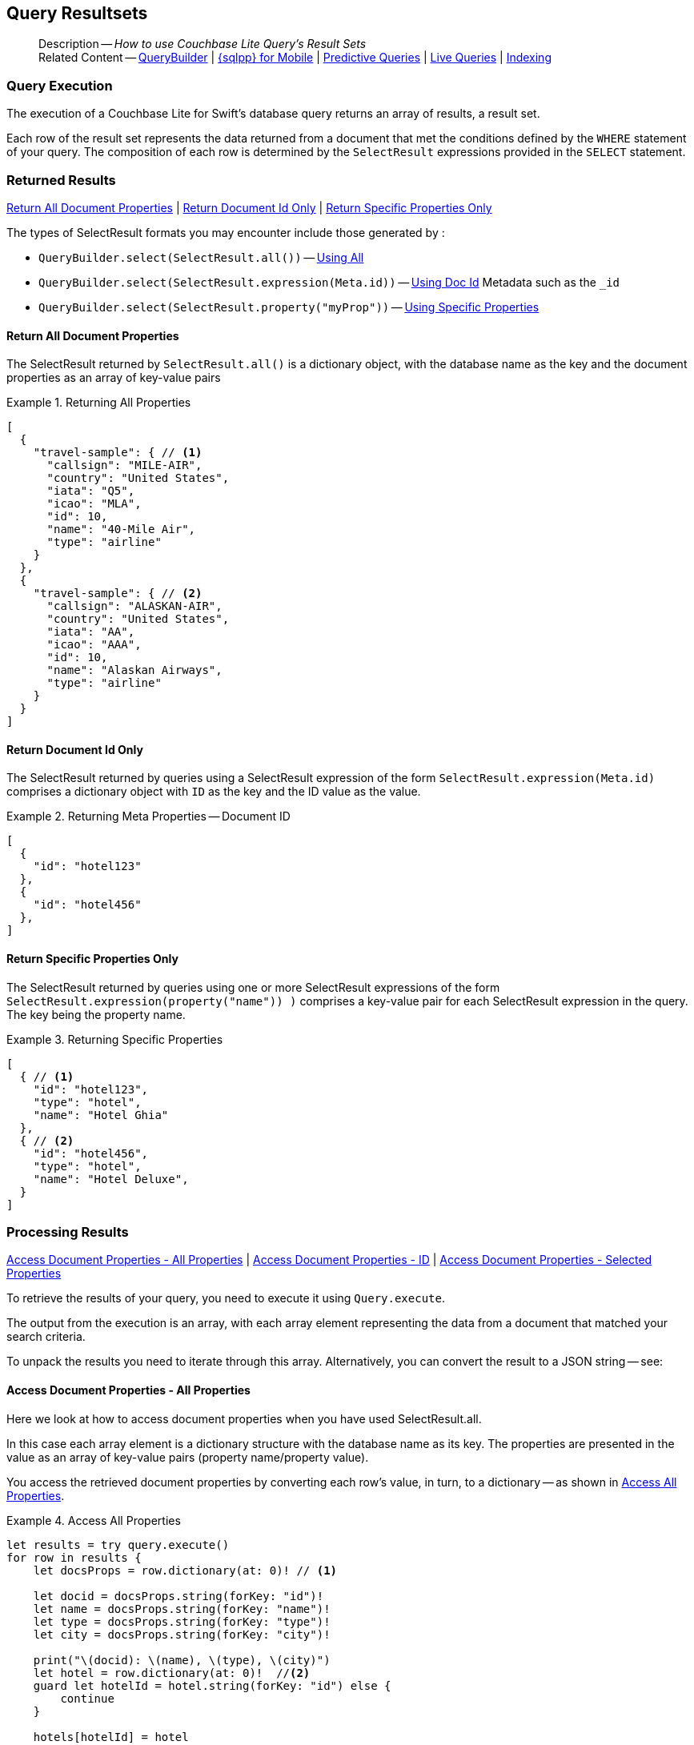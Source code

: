 :docname: query-resultsets
:page-module: swift
:page-relative-src-path: query-resultsets.adoc
:page-origin-url: https://github.com/couchbase/docs-couchbase-lite.git
:page-origin-start-path:
:page-origin-refname: antora-assembler-simplification
:page-origin-reftype: branch
:page-origin-refhash: (worktree)
[#swift:query-resultsets:::]
== Query Resultsets
:page-role:
:description: How to use Couchbase Lite Query's Result Sets
:keywords: query, sql, n1ql, fuzzy-matching


[abstract]
--
Description -- _{description}_ +
Related Content -- xref:swift:querybuilder.adoc[QueryBuilder] |  xref:swift:query-n1ql-mobile.adoc[{sqlpp} for Mobile] |  xref:swift:querybuilder.adoc#lbl-predquery[Predictive Queries] | xref:swift:query-live.adoc[Live Queries] | xref:swift:indexing.adoc[Indexing]
--

// END -- DO NOT EDIT


[discrete#swift:query-resultsets:::query-execution]
=== Query Execution
The execution of a Couchbase Lite for Swift's database query returns an array of results, a result set.

Each row of the result set represents the data returned from a document that met the conditions defined by the `WHERE` statement of your query.
The composition of each row is determined by the `SelectResult` expressions provided in the `SELECT` statement.

[discrete#swift:query-resultsets:::lbl-rtnd-res]
=== Returned Results
<<swift:query-resultsets:::lbl-rtn-all>>
| <<swift:query-resultsets:::lbl-rtn-id>>
| <<swift:query-resultsets:::lbl-rtn-specific>>

The types of SelectResult formats you may encounter include those generated by :

* `QueryBuilder.select(SelectResult.all())` -- <<swift:query-resultsets:::lbl-rtn-all,Using All>>
* `QueryBuilder.select(SelectResult.expression(Meta.id))` -- <<swift:query-resultsets:::lbl-rtn-id,Using Doc Id>> Metadata such as the `_id`
* `QueryBuilder.select(SelectResult.property("myProp"))` -- <<swift:query-resultsets:::lbl-rtn-specific,Using Specific Properties>>


[discrete#swift:query-resultsets:::lbl-rtn-all]
==== Return All Document Properties
The SelectResult returned by `SelectResult.all()` is a dictionary object, with the database name as the key and the document properties as an array of key-value pairs

--
.Returning All Properties
[#swift:query-resultsets:::ex-result-id]
====
[pass:q,a[source, json, subs="+attributes, +macros"], role="no-callouts"]
----

[
  {
    "travel-sample": { // <.>
      "callsign": "MILE-AIR",
      "country": "United States",
      "iata": "Q5",
      "icao": "MLA",
      "id": 10,
      "name": "40-Mile Air",
      "type": "airline"
    }
  },
  {
    "travel-sample": { // <.>
      "callsign": "ALASKAN-AIR",
      "country": "United States",
      "iata": "AA",
      "icao": "AAA",
      "id": 10,
      "name": "Alaskan Airways",
      "type": "airline"
    }
  }
]


----
====
--


[discrete#swift:query-resultsets:::lbl-rtn-id]
==== Return Document Id Only
The SelectResult returned by queries using a SelectResult expression of the form `SelectResult.expression(Meta.id)` comprises a dictionary object with `ID` as the key and the ID value as the value.

--
.Returning Meta Properties -- Document ID
[#swift:query-resultsets:::ex-result-id]
====
[pass:q,a[source, json, subs="+attributes, +macros"]]
----

[
  {
    "id": "hotel123"
  },
  {
    "id": "hotel456"
  },
]

----
====
--


[discrete#swift:query-resultsets:::lbl-rtn-specific]
==== Return Specific Properties Only
The SelectResult returned by queries using one or more SelectResult expressions of the form `SelectResult.expression(property("name")) )` comprises a key-value pair for each SelectResult expression in the query.
The key being the property name.

--
.Returning Specific Properties
[#swift:query-resultsets:::ex-result-props]
====
[pass:q,a[source, json, subs="+attributes, +macros"], role="no-callouts"]
----

[
  { // <.>
    "id": "hotel123",
    "type": "hotel",
    "name": "Hotel Ghia"
  },
  { // <.>
    "id": "hotel456",
    "type": "hotel",
    "name": "Hotel Deluxe",
  }
]

----
====
--

[discrete#swift:query-resultsets:::lbl-process-resultset]
=== Processing Results
<<swift:query-resultsets:::lbl-acc-all>>
| <<swift:query-resultsets:::lbl-acc-id>>
| <<swift:query-resultsets:::lbl-acc-specific>>

To retrieve the results of your query,  you need to execute it using `Query.execute`.

The output from the execution is an array, with each array element representing the data from a document that matched your search criteria.

To unpack the results you need to iterate through this array.
Alternatively, you can convert the result to a JSON string -- see:


[discrete#swift:query-resultsets:::lbl-acc-all]
==== Access Document Properties - All Properties
Here we look at how to access document properties when you have used SelectResult.all.

In this case each array element is a dictionary structure with the database name as its key.
The properties are presented in the value as an array of key-value pairs (property name/property value).

You access the retrieved document properties by converting each row's value, in turn, to a dictionary -- as shown in <<swift:query-resultsets:::ex-acc-all>>.

[#ex-acc-all]
.Access All Properties


[#swift:query-resultsets:::ex-acc-all]
====


// Show Main Snippet
// include::swift:example$code_snippets/SampleCodeTest.swift[tags="query-access-all", indent=0]
[source, swift]
----
let results = try query.execute()
for row in results {
    let docsProps = row.dictionary(at: 0)! // <.>

    let docid = docsProps.string(forKey: "id")!
    let name = docsProps.string(forKey: "name")!
    let type = docsProps.string(forKey: "type")!
    let city = docsProps.string(forKey: "city")!

    print("\(docid): \(name), \(type), \(city)")
    let hotel = row.dictionary(at: 0)!  //<.>
    guard let hotelId = hotel.string(forKey: "id") else {
        continue
    }

    hotels[hotelId] = hotel
}

----


====

<.> Here we get the dictionary of document properties using the database name as the key.
You can add this dictionary to an array of returned matches, for processing elsewhere in the app.
<.> Alternatively, you can access the document properties here, by using the property names as keys to the dictionary object.

[discrete#swift:query-resultsets:::lbl-acc-id]
==== Access Document Properties - ID
Here we look at how to access document properties when you have returned only the document IDs for documents that matched your selection criteria.

This is something you may do when retrieval of the properties directly by the query may consume excessive amounts of memory and-or processing time.

In this case each array element is a dictionary structure where `ID` is the key and the required document ID is the value.

Access the required document properties by retrieving the document from the database using its document ID -- as shown in <<swift:query-resultsets:::ex-acc-id>>.

[#ex-acc-id]
.Access by ID


[#swift:query-resultsets:::ex-acc-id]
====


// Show Main Snippet
// include::swift:example$code_snippets/SampleCodeTest.swift[tags="query-access-id", indent=0]
[source, swift]
----
let results = try query.execute()
for result in results {

    print(result.toDictionary())

    let docId = result.string(forKey: "metaId")! // <.>
    print("Document Id is -- \(docId)")

    // Now you can get the document using the ID
    if let doc = try collection.document(id: docId) {
        let hotelId = doc.string(forKey: "id")!
        let name = doc.string(forKey: "name")!
        let city = doc.string(forKey: "city")!
        let type = doc.string(forKey: "type")!

        // ... process document properties as required
        print("Result properties are: \(hotelId), \(name), \(city), \(type)")
    }
}
----


====

<.> Extract the Id value from the dictionary and use it to get the document from the database


[discrete#swift:query-resultsets:::lbl-acc-specific]
==== Access Document Properties - Selected Properties
Here we look at how to access properties when you have used SelectResult to get a specific subset of properties.

In this case each array element is an array of key value pairs (property name/property value).

Access the retrieved properties by converting each row into a dictionary -- as shown in <<swift:query-resultsets:::ex-acc-specific>>.

[#ex-acc-specific]


[#swift:query-resultsets:::ex-acc-specific]
====


// Show Main Snippet
// include::swift:example$code_snippets/SampleCodeTest.swift[tags="query-access-props", indent=0]
[source, swift]
----
for result in try! query.execute() {
    let docID = result.string(forKey: "metaId")!
    print("processing doc: \(docID)")

    let id = result.string(forKey: "id")!
    var hotel = Hotel(id: id)
    hotel.name = result.string(forKey: "name")
    hotel.city = result.string(forKey: "city")
    hotel.type = result.string(forKey: "type")
    hotels[id] = hotel
} // end for

----


====


[discrete#swift:query-resultsets:::json-result-sets]
=== JSON Result Sets

[#ex-json]
.Using JSON Results


[#swift:query-resultsets:::ex-json]
====

pass:q,a[Use https://docs.couchbase.com/mobile/{major}.{minor}.{maintenance-ios}{empty}/couchbase-lite-swift/Classes/Result.html#/s:18CouchbaseLiteSwift6ResultC6toJSONSSyF[result.toJSON()] to transform your result string into a JSON string, which can easily be serialized or used as required in your application. See <<swift:query-resultsets:::ex-json>> for a working example.]

// Show Main Snippet
// include::swift:example$code_snippets/SampleCodeTest.swift[tags="query-access-json", indent=0]
[source, swift]
----

// In this example the Hotel class is defined using Codable
//
// class Hotel : Codable {
//   var id : String = "undefined"
//   var type : String = "hotel"
//   var name : String = "undefined"
//   var city : String = "undefined"
//   var country : String = "undefined"
//   var description : String? = ""
//   var text : String? = ""
//   ... other class content
// }

let results = try query.execute()
for row in  results {

    // get the result into a JSON String
    let jsonString = row.toJSON()

    let thisJsonObj:Dictionary =
    try (JSONSerialization.jsonObject(
        with: jsonString.data(using: .utf8)!,
        options: .allowFragments)
         as? [String: Any])!

    // Use Json Object to populate Native object
    // Use Codable class to unpack JSON data to native object
    var this_hotel: Hotel = try JSONDecoder().decode(Hotel.self, from: jsonString.data(using: .utf8)!) // <.>

    // ALTERNATIVELY unpack in steps
    this_hotel.id = thisJsonObj["id"] as! String
    this_hotel.name = thisJsonObj["name"] as? String
    this_hotel.type = thisJsonObj["type"] as? String
    this_hotel.city = thisJsonObj["city"] as? String
    hotels[this_hotel.id] = this_hotel

} // end for

----


====


.JSON String Format
[#swift:query-resultsets:::ex-json-format]
If your query selects ALL then the JSON format will be:

[source, JSON]
----
{
  database-name: {
    key1: "value1",
    keyx: "valuex"
  }
}
----

If your query selects a sub-set of available properties then the JSON format will be:

[source, JSON]
----
{
  key1: "value1",
  keyx: "valuex"
}
----


// BEGIN -- DO NOT EDIT


[discrete#swift:query-resultsets:::related-content]
=== Related Content
++++
<div class="card-row three-column-row">
++++

[.column]
==== {empty}
.How to . . .
* xref:swift:gs-prereqs.adoc[Prerequisites]
* xref:swift:gs-install.adoc[Install]
* xref:swift:gs-build.adoc[Build and Run]


.

[discrete.colum#swift:query-resultsets:::-2n]
==== {empty}
.Learn more . . .
* xref:swift:database.adoc[Databases]
* xref:swift:document.adoc[Documents]
* xref:swift:blob.adoc[Blobs]
* xref:swift:replication.adoc[Remote Sync Gateway]
* xref:swift:conflict.adoc[Handling Data Conflicts]

.


[discrete.colum#swift:query-resultsets:::-3n]
==== {empty}
.Dive Deeper . . .
https://forums.couchbase.com/c/mobile/14[Mobile Forum] |
https://blog.couchbase.com/[Blog] |
https://docs.couchbase.com/tutorials/[Tutorials]

.


++++
</div>
++++

// END -- DO NOT EDIT


